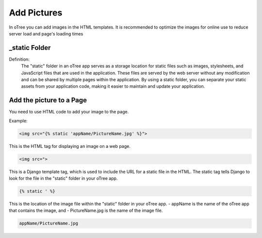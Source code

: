 ======================
Add Pictures
======================
In oTree you can add images in the HTML templates.
It is recommended to optimize the images for online use to reduce server load and page's loading times

_static Folder
======================
Definition:
 The "static" folder in an oTree app serves as a storage location for static files such as images, stylesheets, and JavaScript files that are used in the application.
 These files are served by the web server without any modification and can be shared by multiple pages within the application.
 By using a static folder, you can separate your static assets from your application code, making it easier to maintain and update your application.

Add the picture to a Page
=============================
You need to use HTML code to add your image to the page.

Example:

.. code-block:: console

    <img src="{% static 'appName/PictureName.jpg' %}">


This is the HTML tag for displaying an image on a web page.

.. code-block:: console

    <img src=">

This is a Django template tag, which is used to include the URL for a static file in the HTML.
The static tag tells Django to look for the file in the "static" folder in your oTree app.

.. code-block:: console

    {% static ' %}

This is the location of the image file within the "static" folder in your oTree app.
- appName is the name of the oTree app that contains the image, and
- PictureName.jpg is the name of the image file.

.. code-block:: console

    appName/PictureName.jpg